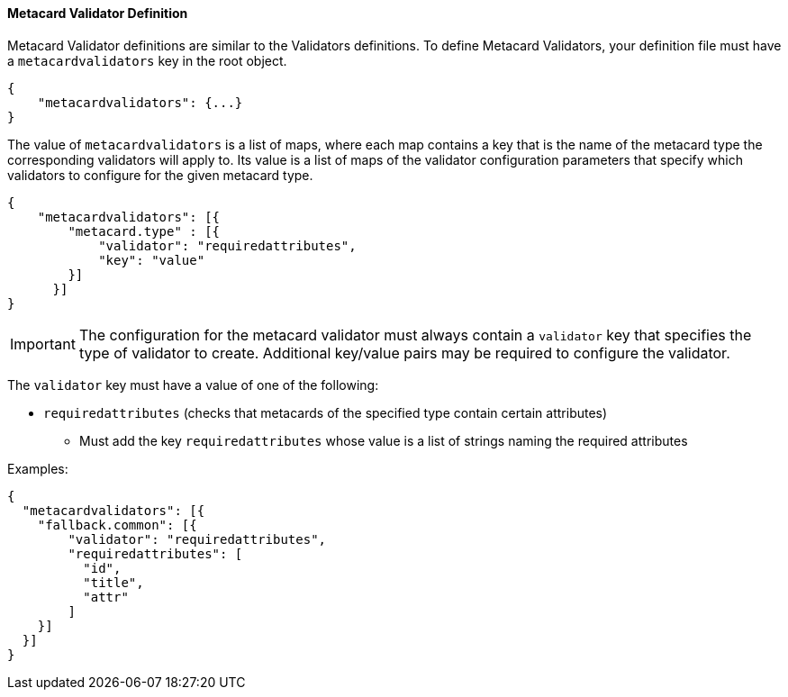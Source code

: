 :title: Developing Metacard Validators
:type: developingComponent
:status: published
:link: _developing_metacard_validators
:summary: Creating a custom metacard validator.
:order: 02

==== Metacard Validator Definition

Metacard Validator definitions are similar to the Validators definitions. To define Metacard
Validators, your definition file must have a `metacardvalidators` key in the root object.

[source,json]
----
{
    "metacardvalidators": {...}
}
----

The value of `metacardvalidators` is a list of maps, where each map contains a key that is the name
of the metacard type the corresponding validators will apply to. Its value is a list of maps of the
validator configuration parameters that specify which validators to configure for the given metacard
type.

[source,json]
----
{
    "metacardvalidators": [{
        "metacard.type" : [{
            "validator": "requiredattributes",
            "key": "value"
        }]
      }]
}
----

[IMPORTANT]
====
The configuration for the metacard validator must always contain a `validator` key that specifies
the type of validator to create. Additional key/value pairs may be required to configure the
validator.
====

The `validator` key must have a value of one of the following:

- `requiredattributes` (checks that metacards of the specified type contain certain attributes)
* Must add the key `requiredattributes` whose value is a list of strings naming the required
attributes

Examples:
[source, json]
----
{
  "metacardvalidators": [{
    "fallback.common": [{
        "validator": "requiredattributes",
        "requiredattributes": [
          "id",
          "title",
          "attr"
        ]
    }]
  }]
}
----

